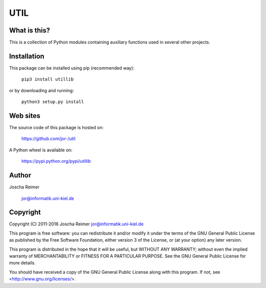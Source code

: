 ====
UTIL
====

What is this?
--------------

This is a collection of Python modules containing auxiliary functions used in several other projects.


Installation
------------

This package can be installed using pip (recommended way):

    ``pip3 install utillib``

or by downloading and running:

    ``python3 setup.py install``


Web sites
---------

The source code of this package is hosted on:

    https://github.com/jor-/util

A Python wheel is available on:

    https://pypi.python.org/pypi/utillib


Author
------

Joscha Reimer

    jor@informatik.uni-kiel.de


Copyright
---------

Copyright (C) 2011-2016  Joscha Reimer jor@informatik.uni-kiel.de

This program is free software: you can redistribute it and/or modify
it under the terms of the GNU General Public License as published by
the Free Software Foundation, either version 3 of the License, or
(at your option) any later version.

This program is distributed in the hope that it will be useful,
but WITHOUT ANY WARRANTY; without even the implied warranty of
MERCHANTABILITY or FITNESS FOR A PARTICULAR PURPOSE.  See the
GNU General Public License for more details.

You should have received a copy of the GNU General Public License
along with this program.  If not, see <http://www.gnu.org/licenses/>.


